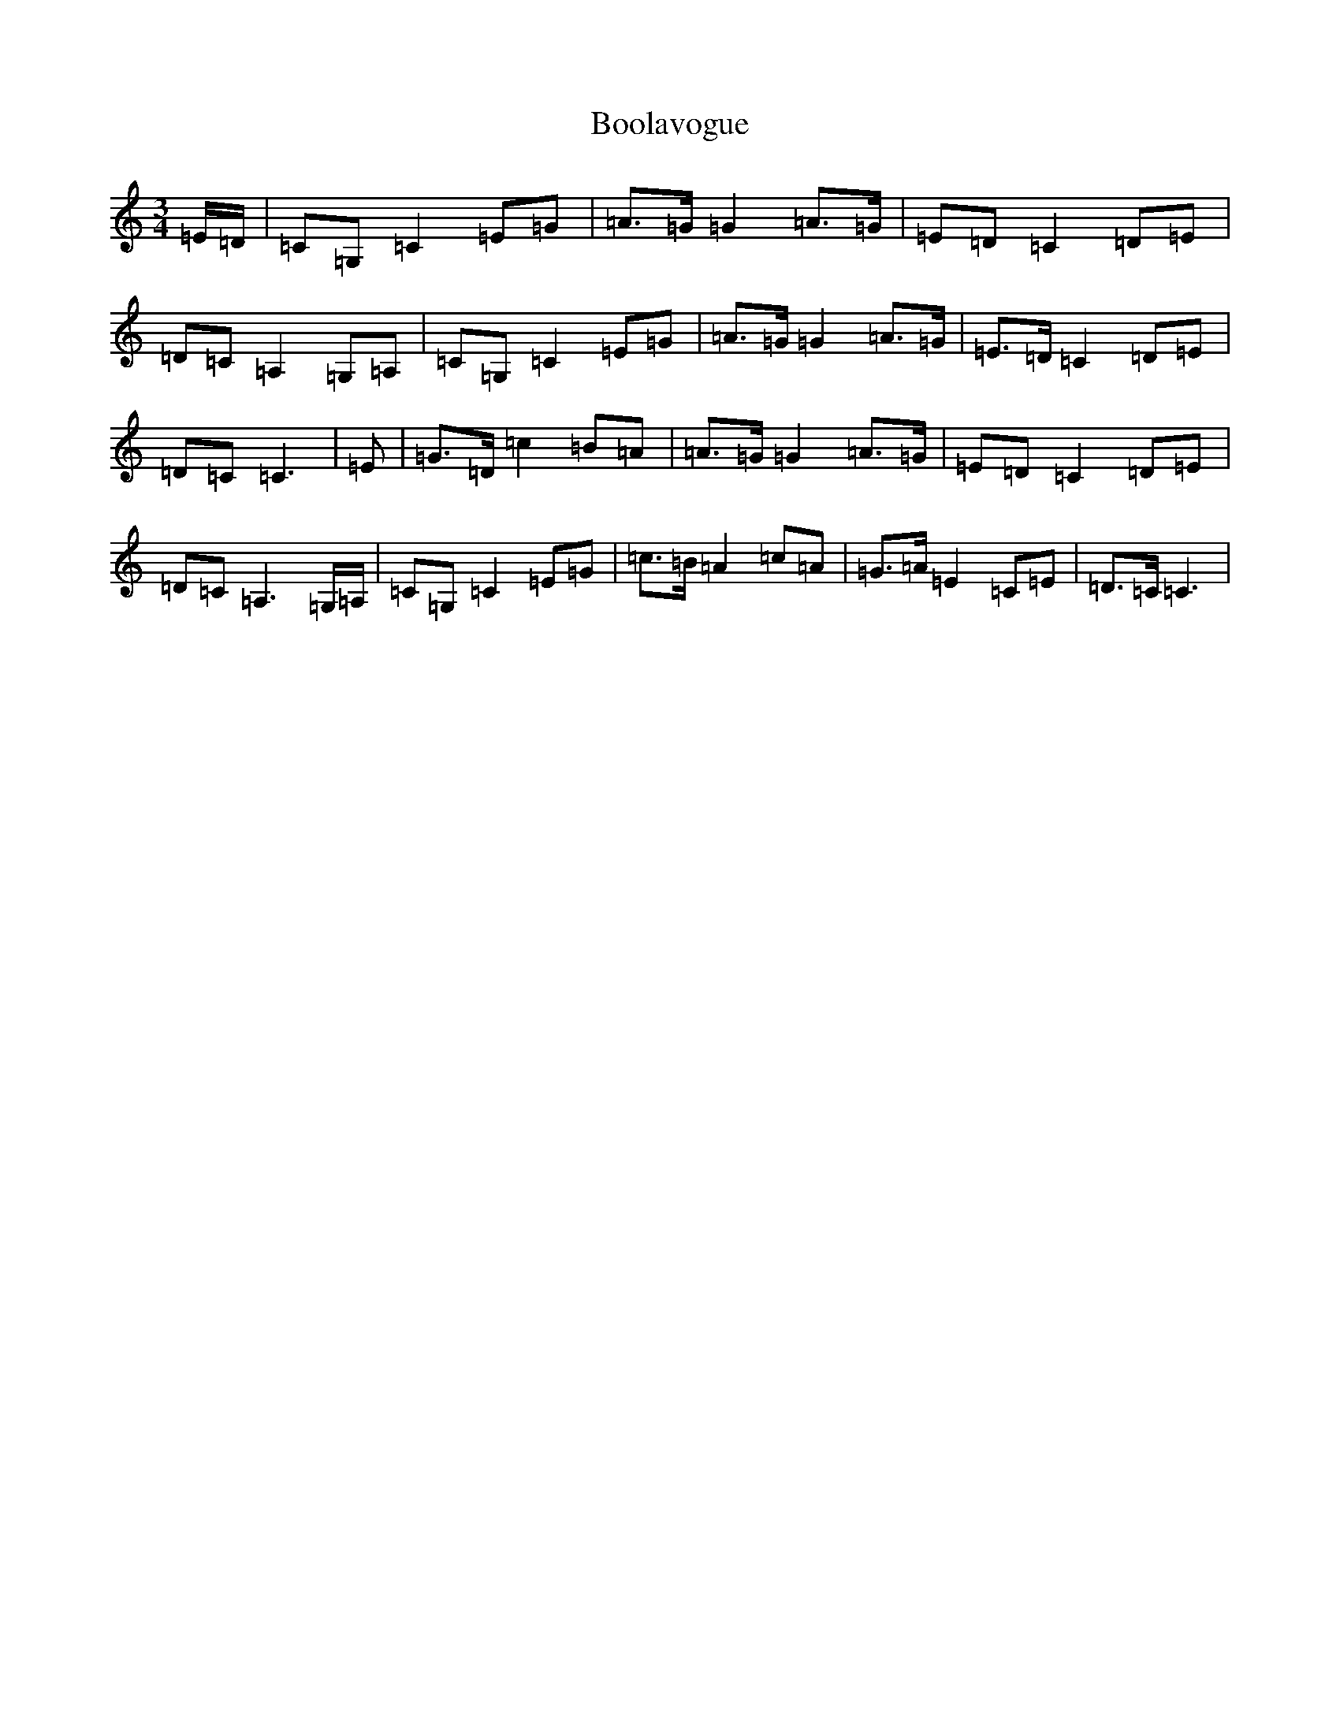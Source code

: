 X: 2303
T: Boolavogue
S: https://thesession.org/tunes/5322#setting21471
R: waltz
M:3/4
L:1/8
K: C Major
=E/2=D/2|=C=G,=C2=E=G|=A>=G=G2=A>=G|=E=D=C2=D=E|=D=C=A,2=G,=A,|=C=G,=C2=E=G|=A>=G=G2=A>=G|=E>=D=C2=D=E|=D=C=C3|=E|=G>=D=c2=B=A|=A>=G=G2=A>=G|=E=D=C2=D=E|=D=C=A,3=G,/2=A,/2|=C=G,=C2=E=G|=c>=B=A2=c=A|=G>=A=E2=C=E|=D>=C=C3|